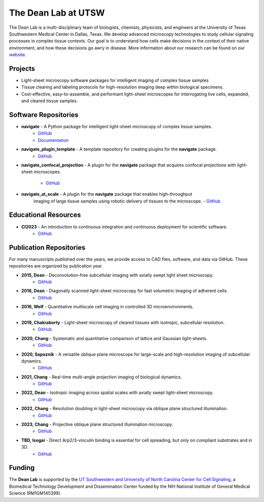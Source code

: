 
.. _dean-lab-home:

######################################################
The Dean Lab at UTSW
######################################################


.. image:: 2024-01-09-LungExpansion2.png
    :width: 100%
    :alt: An expanded mouse lung imaged with Axially Swept Light-Sheet Microscopy
    :align: center

The Dean Lab is a multi-disciplinary team of biologists, chemists, physicists, and engineers
at the University of Texas Southwestern Medical Center in Dallas, Texas. We develop
advanced microscopy technologies to study cellular signaling processes in
complex tissue contexts. Our goal is to understand how cells make decisions in the context
of their native environment, and how these decisions go awry in disease. More information
about our research can be found on our `website <https://www.dean-lab.org>`_.

**Projects**
=============

- Light-sheet microscopy software packages for intelligent imaging of complex tissue samples

- Tissue clearing and labeling protocols for high-resolution imaging deep within
  biological specimens.

- Cost-effective, easy-to-assemble, and performant light-sheet microscopes for interrogating live cells,
  expanded, and cleared tissue samples.

**Software Repositories**
================

.. _navigate_repo:

- **navigate** - A Python package for intelligent light-sheet microscopy of complex tissue samples.
    - `GitHub <https://github.com/TheDeanLab/navigate>`_
    - `Documentation <https://thedeanlab.github.io/navigate/>`_

- **navigate_plugin_template** - A template repository for creating plugins for the **navigate** package.
    - `GitHub <https://github.com/TheDeanLab/navigate-plugin-template>`_

- **navigate_confocal_projection** - A plugin for the **navigate** package that acquires confocal projections
  with light-sheet microscopes.
    - `GitHub <https://github.com/TheDeanLab/navigate-confocal-projection>`_

- **navigate_at_scale** - A plugin for the **navigate** package that enables high-throughput
    imaging of large tissue samples using robotic delivery of tissues to the microscope.
    - `GitHub <https://github.com/TheDeanLab/navigate-at-scale>`_

**Educational Resources**
================
- **CI2023** - An introduction to continuous integration and continuous deployment for scientific software.
    - `GitHub <https://github.com/TheDeanLab/CI2023>`_

**Publication Repositories**
================
For many manuscripts published over the years, we provide access to CAD files, software, and data
via GitHub. These repositories are organized by publication year.

- **2015, Dean** - Deconvolution-free subcellular imaging with axially swept light sheet microscopy.
    - `GitHub <https://github.com/AdvancedImagingUTSW/manuscripts/tree/main/2015-dean>`_
- **2016, Dean** - Diagonally scanned light-sheet microscopy for fast volumetric imaging of adherent cells.
    - `GitHub <https://github.com/AdvancedImagingUTSW/manuscripts/tree/main/2016-dean>`_
- **2016, Welf** - Quantitative multiscale cell imaging in controlled 3D microenvironments.
    - `GitHub <https://github.com/AdvancedImagingUTSW/manuscripts/tree/main/2016-welf-meSPIM>`_
- **2019, Chakraborty** - Light-sheet microscopy of cleared tissues with isotropic, subcellular resolution.
    - `GitHub <https://github.com/AdvancedImagingUTSW/manuscripts/tree/main/2019-chakraborty>`_
- **2020, Chang** - Systematic and quantitative comparison of lattice and Gaussian light-sheets.
    - `GitHub <https://github.com/AdvancedImagingUTSW/manuscripts/tree/main/2020-chang-systematic-comparison>`_
- **2020, Sapoznik** - A versatile oblique plane microscope for large-scale and high-resolution imaging of subcellular dynamics.
    - `GitHub <https://github.com/AdvancedImagingUTSW/manuscripts/tree/main/2020-sapoznik-oblique-plane-microscopy>`_
- **2021, Chang** - Real-time multi-angle projection imaging of biological dynamics.
    - `GitHub <https://github.com/AdvancedImagingUTSW/manuscripts/tree/main/2021-chang-projection>`_
- **2022, Dean** - Isotropic imaging across spatial scales with axially swept light-sheet microscopy.
    - `GitHub <https://github.com/AdvancedImagingUTSW/manuscripts/tree/main/2021-dean-protocol>`_
- **2022, Chang** - Resolution doubling in light-sheet microscopy via oblique plane structured illumination.
    - `GitHub <https://github.com/AdvancedImagingUTSW/manuscripts/tree/main/2022-chen>`_
- **2023, Chang** - Projective oblique plane structured illumination microscopy.
    - `GitHub <https://github.com/AdvancedImagingUTSW/manuscripts/tree/main/2023-POPSIM>`_
- **TBD, Isogai** - Direct Arp2/3-vinculin binding is essential for cell spreading, but only on compliant substrates and in 3D.
    - `GitHub <https://github.com/AdvancedImagingUTSW/manuscripts/tree/main/2022-isogai>`_

**Funding**
============
The **Dean Lab** is supported by the
`UT Southwestern and University of North Carolina Center for Cell Signaling
<https://cellularsignaltransduction.org>`_, a Biomedical Technology Development and Dissemination
Center funded by the NIH National Institute of General Medical Science (RM1GM145399).
